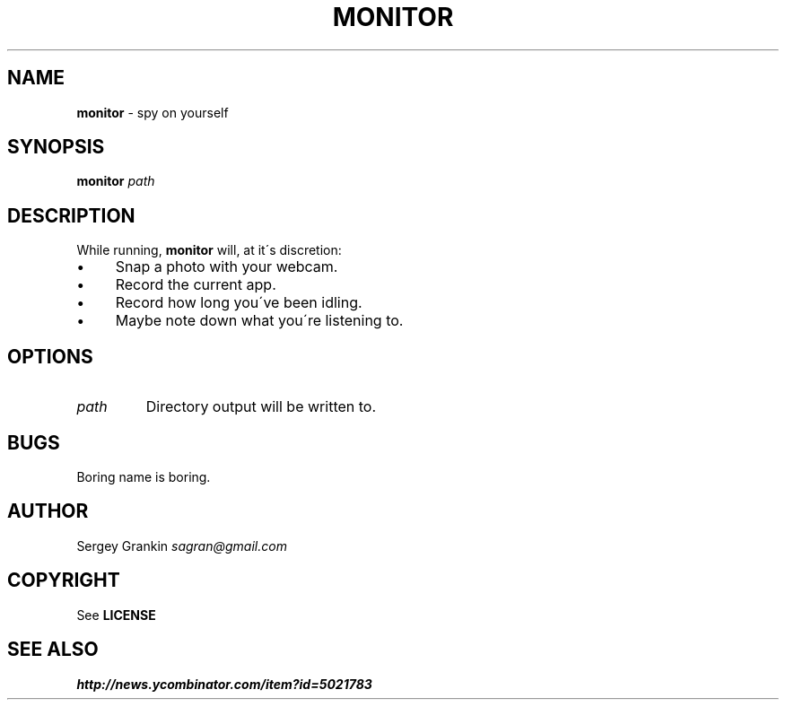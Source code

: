 .\" generated with Ronn/v0.7.3
.\" http://github.com/rtomayko/ronn/tree/0.7.3
.
.TH "MONITOR" "1" "January 2013" "" ""
.
.SH "NAME"
\fBmonitor\fR \- spy on yourself
.
.SH "SYNOPSIS"
\fBmonitor\fR \fIpath\fR
.
.SH "DESCRIPTION"
While running, \fBmonitor\fR will, at it\'s discretion:
.
.IP "\(bu" 4
Snap a photo with your webcam\.
.
.IP "\(bu" 4
Record the current app\.
.
.IP "\(bu" 4
Record how long you\'ve been idling\.
.
.IP "\(bu" 4
Maybe note down what you\'re listening to\.
.
.IP "" 0
.
.SH "OPTIONS"
.
.TP
\fIpath\fR
Directory output will be written to\.
.
.SH "BUGS"
Boring name is boring\.
.
.SH "AUTHOR"
Sergey Grankin \fIsagran@gmail\.com\fR
.
.SH "COPYRIGHT"
See \fBLICENSE\fR
.
.SH "SEE ALSO"
\fIhttp://news\.ycombinator\.com/item?id=5021783\fR
